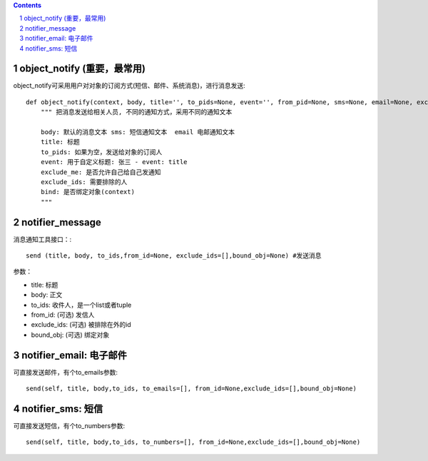﻿.. Contents::
.. sectnum::


object_notify (重要，最常用)
======================================
object_notify可采用用户对对象的订阅方式(短信、邮件、系统消息)，进行消息发送::

    def object_notify(context, body, title='', to_pids=None, event='', from_pid=None, sms=None, email=None, exclude_me=True, exclude_ids=[], bind=False):
        """ 把消息发送给相关人员, 不同的通知方式，采用不同的通知文本
     
        body: 默认的消息文本 sms: 短信通知文本  email 电邮通知文本     
        title: 标题
        to_pids: 如果为空，发送给对象的订阅人
        event: 用于自定义标题: 张三 - event: title
        exclude_me: 是否允许自己给自己发通知
        exclude_ids: 需要排除的人
        bind: 是否绑定对象(context)
        """

notifier_message
=============================

消息通知工具接口：::

    send (title, body, to_ids,from_id=None, exclude_ids=[],bound_obj=None) #发送消息

参数：

- title:	标题
- body:	正文
- to_ids:	收件人，是一个list或者tuple
- from_id:	(可选) 发信人
- exclude_ids:	(可选) 被排除在外的id
- bound_obj:	(可选) 绑定对象


notifier_email: 电子邮件
=====================================
可直接发送邮件，有个to_emails参数::

  send(self, title, body,to_ids, to_emails=[], from_id=None,exclude_ids=[],bound_obj=None)

notifier_sms: 短信
=====================================
可直接发送短信，有个to_numbers参数::

 send(self, title, body,to_ids, to_numbers=[], from_id=None,exclude_ids=[],bound_obj=None)
